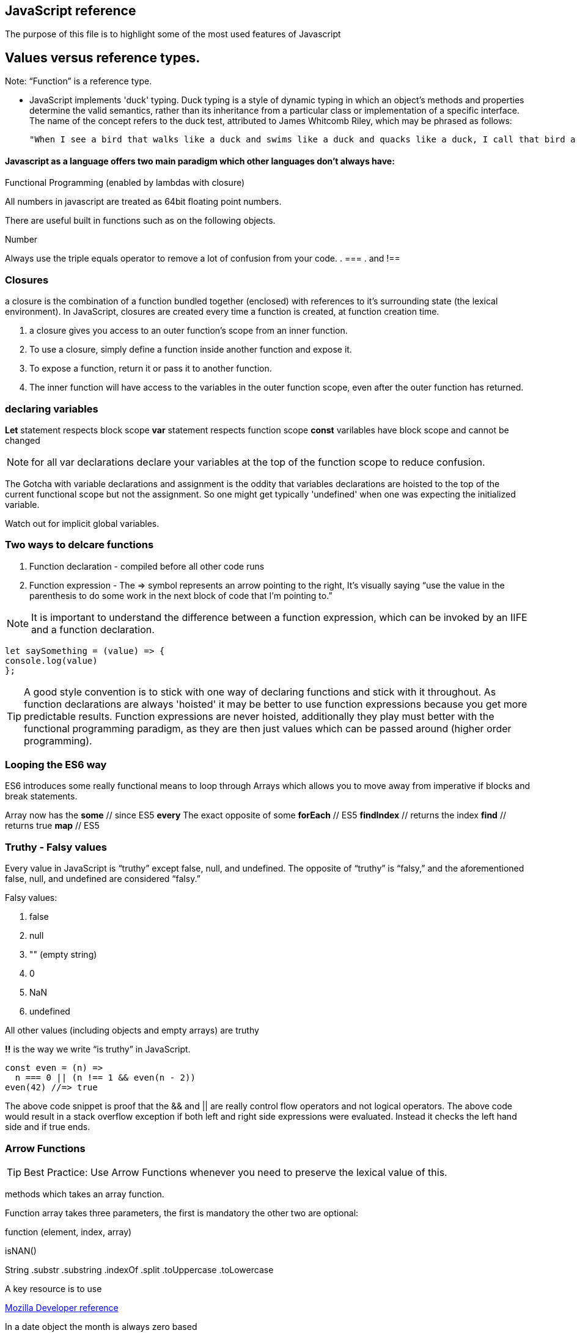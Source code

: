 == JavaScript reference

The purpose of this file is to highlight some of the most used features of Javascript

== Values versus reference types.

Note: “Function” is a reference type.

** JavaScript implements 'duck' typing. Duck typing is a style of dynamic typing in which an object's methods and properties determine the valid semantics, rather than its inheritance from a particular class or implementation of a specific interface. The name of the concept refers to the duck test, attributed to James Whitcomb Riley, which may be phrased as follows:

  "When I see a bird that walks like a duck and swims like a duck and quacks like a duck, I call that bird a duck"

==== Javascript as a language offers two main paradigm which other languages don't always have:

.Prototypal Inheritance (objects without classes, and prototype delegation, aka OLOO Objects Linking to Other Objects), and
.Functional Programming (enabled by lambdas with closure)


All numbers in javascript are treated as 64bit floating point numbers.

There are useful built in functions such as on the following objects.

.Math
.String
.Number

Always use the triple equals operator to remove a lot of confusion from your code.
. ===
. and !==


=== Closures 

a closure is the combination of a function bundled together (enclosed) with 
references to it’s surrounding state (the lexical environment). In JavaScript, 
closures are created every time a function is created, at function creation time.

. a closure gives you access to an outer function’s scope from an inner function.
. To use a closure, simply define a function inside another function and expose it. 
. To expose a function, return it or pass it to another function.
. The inner function will have access to the variables in the outer function scope, even after the outer function has returned.

=== declaring variables

*Let* statement respects block scope
*var* statement respects function scope
*const* varilables have block scope and cannot be changed

NOTE: for all var declarations declare your variables at the top of the function scope to reduce confusion.

The Gotcha with variable declarations and assignment is the oddity that variables declarations are 
hoisted to the top of the current functional scope but not the assignment. So one 
might get typically 'undefined' when one was expecting the initialized variable.



Watch out for implicit global variables.

=== Two ways to delcare functions

1. Function declaration - compiled before all other code runs
2. Function expression - The => symbol represents an arrow pointing to the right, It’s visually saying “use the value
in the parenthesis to do some work in the next block of code that I’m pointing to.”

NOTE: It is important to understand the difference between a function expression, which can be invoked by an IIFE and
a function declaration.

```
let saySomething = (value) => {
console.log(value)
};
```


TIP: A good style convention is to stick with one way of declaring functions and stick with it throughout. 
As function declarations are always 'hoisted' it may be better to use function expressions because you get more
predictable results. Function expressions are never hoisted, additionally they 
play must better with the functional programming paradigm, as they are then just values
which can be passed around (higher order programming).

=== Looping the ES6 way

ES6 introduces some really functional means to loop through Arrays which allows you to
move away from imperative if blocks and break statements.

Array now has the
*some* // since ES5
*every* The exact opposite of some
*forEach* // ES5
*findIndex* // returns the index
*find*      // returns true
*map* // ES5

=== Truthy - Falsy values

Every value in JavaScript is “truthy” except false, null, and undefined. The opposite of “truthy” is “falsy,”
and the aforementioned false, null, and undefined are considered “falsy.”

Falsy values:

. false
. null
. "" (empty string)
. 0
. NaN
. undefined

All other values (including objects and empty arrays) are truthy

*!!* is the way we write “is truthy” in JavaScript.

[source, javascript]
----
const even = (n) =>
  n === 0 || (n !== 1 && even(n - 2))
even(42) //=> true
----

The above code snippet is proof that the && and || are really control flow operators and
not logical operators. The above code would result in a stack overflow exception if both left and
right side expressions were evaluated. Instead it checks the left hand side and if true ends.


### Arrow Functions

TIP: Best Practice: Use Arrow Functions whenever you need to preserve the lexical value of this.

methods which takes an array function.

Function array takes three parameters, the first is mandatory the other two are optional:

function (element, index, array)




isNAN()

String
  .substr
  .substring
  .indexOf
  .split
  .toUppercase
  .toLowercase

A key resource is to use

.https://developer.mozilla.org/en-US/docs/Web/JavaScript/Reference[Mozilla Developer reference]

In a date object the month is always zero based

Use getFullYear instead of getYear

If you need to compare two dates use the Date.getTime() function to ensure you compare
the millisecond values, as oppose to comparing the Date objects which would be different references.

The innerHtml method on the document object can be useful to get the text content
from simple DOM elements (h1, p tags). For Div tags you can get more than just text.

[[direct access to DOM]]
[source, javascript]
.app.js
----
var myElem = document.createElement("li") // or p or div tags or whatever
----

Creates the element in space

then you need to add it to the DOM, or insert it.

myUl.appendChild(myElem);

then createTextNode and appendChild to myElem.

Event handler and event listener is the same

=== Timer functions

setTimeOut(message: String, time: millisecond) // only happens once
setInterval(message: String, time: millisecond) // happens every time

to stop a interval use the clearInterval method passing in a reference (handle) to the
original setInterval method (its return value)

# Common Errors

Have firebug open

To quickly control flow in a onSubmit event handler, run an if else and
if false then return false // prevents form from submitting data

else return true and passes data to server.

Consider using progressive enhancement by building your CSS styling into your
javascript file.

i.e. use document.getElementById("somediv").style.display = "block" || "none"

or use myElement.className = "someclass in CSS file" or set it to "" to clear

ALTERNATIVELY

Use jQuery addClass or removeClass which stacks classes.



Use the google closure compiler for minification

Use JSLint for code quality control

=== Javascript libraries

Google closure
Moo tools
Yahoo YUI
Dojo Toolkit
jQuery
Lightbox
Curvy corners

alternatively go to code.google.com/apis/libraries

TIP: Top tip: When using the CDN links start it with // as oppose to the protocol http or https
this way the browser uses whatever protocol it is already using.

Use feature detection
Modernizer is a great library for this

Use 
```
"use strict";
```
at top of all js files

var myRe = /hello/ is the same as new RegExp("hello") for regular expressions.
var mystring = "hello is in here"
if (myRe.test(myString)) { return true}


Resizing screen size

use window.onResize and check if it is small then change the link href
to a different CSS

Progressive enhancement allows you to create usable sites


=== ES6 Pitfalls 

Be careful when using the new for (let x in []) array. In the new syntax when you loop over an array
it adds the ordinal values and not the actual values expected.

function addPonies(...ponies) {
  let myponys = [];
  for (let pony in ponies) {
    myponys.push(pony);
  }
  return myponys;
}

console.log(addPonies("Penny","Stardust","Grizzler" )) // ["0","1","2"]

// but classic for loop works

function addPonies(...ponies) {
  let myponys = [];
  for (let i = 0; i < ponies.length; i++) {
    myponys.push(ponies[i]);
  }
  return myponys;
}

console.log(addPonies("Penny","Stardust","Grizzler" )) // ["Penny","Stardust","Grizzler"]


=== Handling Events

When dealing with Mouse coordinates ensure you use the new canvas api method

    // necessary to take into account CSS boudaries
    var rect = canvas.getBoundingClientRect();
